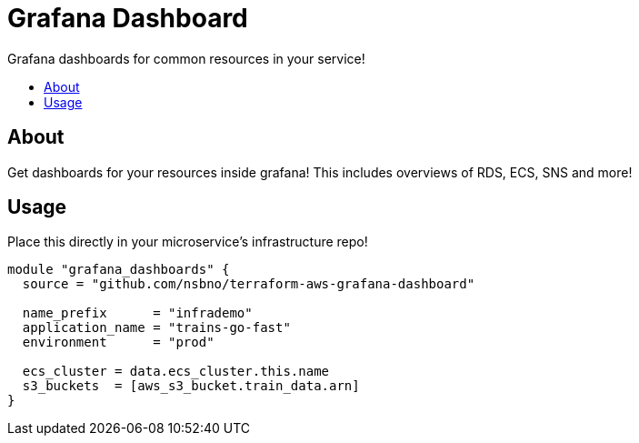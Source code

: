 = Grafana Dashboard
:!toc-title:
:!toc-placement:
:toc:

Grafana dashboards for common resources in your service!

toc::[]

== About
Get dashboards for your resources inside grafana!
This includes overviews of RDS, ECS, SNS and more!

== Usage

Place this directly in your microservice's infrastructure repo!

[source, hcl]
----
module "grafana_dashboards" {
  source = "github.com/nsbno/terraform-aws-grafana-dashboard"

  name_prefix      = "infrademo"
  application_name = "trains-go-fast"
  environment      = "prod"

  ecs_cluster = data.ecs_cluster.this.name
  s3_buckets  = [aws_s3_bucket.train_data.arn]
}
----
